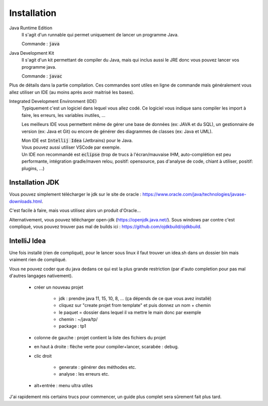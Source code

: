 ==============
Installation
==============

Java Runtime Edition
	Il s'agit d'un runnable qui permet uniquement de lancer un programme Java.

	Commande : :code:`java`

Java Development Kit
	Il s'agit d'un kit permettant de compiler du Java, mais qui inclus aussi le JRE
	donc vous pouvez lancer vos programme java.

	Commande : :code:`javac`

Plus de détails dans la partie compilation. Ces commandes sont utiles en ligne de commande
mais généralement vous allez utiliser un IDE (au moins après avoir maitrisé les bases).

Integrated Development Environment (IDE)
	Typiquement c'est un logiciel dans lequel vous allez codé. Ce logiciel vous indique sans compiler
	les import à faire, les erreurs, les variables inutiles, ...

	Les meilleurs IDE vous permettent même de gérer une base de données (ex: JAVA et du SQL),
	un gestionnaire de version (ex: Java et Git) ou encore de générer des diagrammes de classes (ex: Java et UML).

	| Mon IDE est :code:`Intellij Idea` (Jetbrains) pour le Java.
	| Vous pouvez aussi utiliser VSCode par exemple.
	|
		Un IDE non recommandé est :code:`eclipse`
		(trop de trucs à l'écran/mauvaise IHM, auto-complétion est peu performante, intégration gradle/maven relou,
		positif: opensource, pas d'analyse de code, chiant à utiliser, positif: plugins, ...)

Installation JDK
-------------------

Vous pouvez simplement télécharger le jdk
sur le site de oracle : https://www.oracle.com/java/technologies/javase-downloads.html.

C'est facile à faire, mais vous utilisez alors un produit d'Oracle...

Alternativement, vous pouvez télécharger open-jdk (https://openjdk.java.net/). Sous windows
par contre c'est compliqué, vous pouvez trouver pas mal de builds ici : https://github.com/ojdkbuild/ojdkbuild.

IntelliJ Idea
-------------------

Une fois installé (rien de compliqué), pour le lancer sous linux il faut trouver un
idea.sh dans un dossier bin mais vraiment rien de compliqué.

Vous ne pouvez coder que du java dedans ce qui est la plus grande restriction
(par d'auto completion pour pas mal d'autres langages nativement).

	* créer un nouveau projet

		* jdk : prendre java 11, 15, 10,	 8, ... (ça dépends de ce que vous avez installé)
		* cliquez sur "create projet from template" et puis donnez un nom + chemin
		* le paquet = dossier dans lequel il va mettre le main donc par exemple
		* chemin : ~/java/tp/
		* package : tp1

	* colonne de gauche : projet contient la liste des fichiers du projet
	* en haut à droite : flèche verte pour compiler+lancer, scarabée : debug.
	* clic droit

		* generate : générer des méthodes etc.
		* analyse : les erreurs etc.

	* alt+entrée : menu ultra utiles

J'ai rapidement mis certains trucs pour commencer, un guide plus complet
sera sûrement fait plus tard.